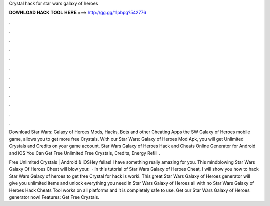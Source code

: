 Crystal hack for star wars galaxy of heroes



𝐃𝐎𝐖𝐍𝐋𝐎𝐀𝐃 𝐇𝐀𝐂𝐊 𝐓𝐎𝐎𝐋 𝐇𝐄𝐑𝐄 ===> http://gg.gg/11pbpg?542776



.



.



.



.



.



.



.



.



.



.



.



.

Download Star Wars: Galaxy of Heroes Mods, Hacks, Bots and other Cheating Apps the SW Galaxy of Heroes mobile game, allows you to get more free Crystals. With our Star Wars: Galaxy of Heroes Mod Apk, you will get Unlimited Crystals and Credits on your game account. Star Wars Galaxy of Heroes Hack and Cheats Online Generator for Android and iOS You Can Get Free Unlimited Free Crystals, Credits, Energy Refill .

Free Unlimited Crystals | Android & iOSHey fellas! I have something really amazing for you. This mindblowing Star Wars Galaxy Of Heroes Cheat will blow your.  · In this tutorial of Star Wars Galaxy of Heroes Cheat, I will show you how to hack Star Wars Galaxy of heroes to get free Crystal for  hack is worki. This great Star Wars Galaxy of Heroes generator will give you unlimited items and unlock everything you need in Star Wars Galaxy of Heroes all with no  Star Wars Galaxy of Heroes Hack Cheats Tool works on all platforms and it is completely safe to use. Get our Star Wars Galaxy of Heroes generator now! Features: Get Free Crystals.
